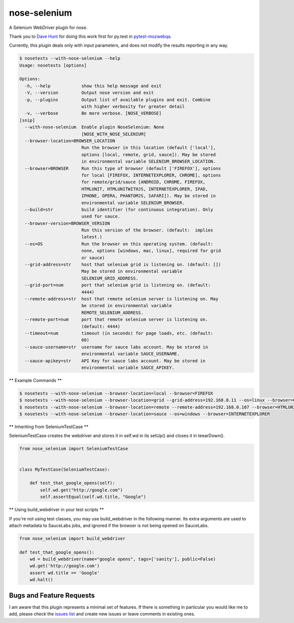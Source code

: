 nose-selenium
=============

A Selenium WebDriver plugin for nose.

Thank you to `Dave Hunt <http://github.com/davehut>`_ for doing
this work first for py.test in
`pytest-mozwebqa <http://github.com/davehunt/pytest-mozwebqa>`_.

Currently, this plugin deals only with input parameters, and does not
modify the results reporting in any way.

.. code-block:: bash

    $ nosetests --with-nose-selenium --help
    Usage: nosetests [options]

    Options:
      -h, --help            show this help message and exit
      -V, --version         Output nose version and exit
      -p, --plugins         Output list of available plugins and exit. Combine
                            with higher verbosity for greater detail
      -v, --verbose         Be more verbose. [NOSE_VERBOSE]
    [snip]
      --with-nose-selenium  Enable plugin NoseSelenium: None
                            [NOSE_WITH_NOSE_SELENIUM]
      --browser-location=BROWSER_LOCATION
                            Run the browser in this location (default ['local'],
                            options [local, remote, grid, sauce]). May be stored
                            in environmental variable SELENIUM_BROWSER_LOCATION.
      --browser=BROWSER     Run this type of browser (default ['FIREFOX'], options
                            for local [FIREFOX, INTERNETEXPLORER, CHROME], options
                            for remote/grid/sauce [ANDROID, CHROME, FIREFOX,
                            HTMLUNIT, HTMLUNITWITHJS, INTERNETEXPLORER, IPAD,
                            IPHONE, OPERA, PHANTOMJS, SAFARI]). May be stored in
                            environmental variable SELENIUM_BROWSER.
      --build=str           build identifier (for continuous integration). Only
                            used for sauce.
      --browser-version=BROWSER_VERSION
                            Run this version of the browser. (default:  implies
                            latest.)
      --os=OS               Run the browser on this operating system. (default:
                            none, options [windows, mac, linux], required for grid
                            or sauce)
      --grid-address=str    host that selenium grid is listening on. (default: [])
                            May be stored in environmental variable
                            SELENIUM_GRID_ADDRESS.
      --grid-port=num       port that selenium grid is listening on. (default:
                            4444)
      --remote-address=str  host that remote selenium server is listening on. May
                            be stored in environmental variable
                            REMOTE_SELENIUM_ADDRESS.
      --remote-port=num     port that remote selenium server is listening on.
                            (default: 4444)
      --timeout=num         timeout (in seconds) for page loads, etc. (default:
                            60)
      --sauce-username=str  username for sauce labs account. May be stored in
                            environmental variable SAUCE_USERNAME.
      --sauce-apikey=str    API Key for sauce labs account. May be stored in
                            environmental variable SAUCE_APIKEY.

** Example Commands **

.. code-block:: bash

    $ nosetests --with-nose-selenium --browser-location=local --browser=FIREFOX
    $ nosetests --with-nose-selenium --browser-location=grid --grid-address=192.168.0.11 --os=linux --browser=CHROME
    $ nosetests --with-nose-selenium --browser-location=remote --remote-address=192.168.0.107 --browser=HTMLUNIT
    $ nosetests --with-nose-selenium --browser-location=sauce --os=windows --browser=INTERNETEXPLORER

** Inheriting from SeleniumTestCase **

SeleniumTestCase creates the webdriver and stores it in self.wd in its setUp()
and closes it in teearDown().

.. code-block:: python

    from nose_selenium import SeleniumTestCase


    class MyTestCase(SeleniumTestCase):

        def test_that_google_opens(self):
            self.wd.get("http://google.com")
            self.assertEqual(self.wd.title, "Google")


** Using build_webdriver in your test scripts **

If you're not using test classes, you may use build_webdriver
in the following manner. Its extra arguments are used to attach
metadata to SauceLabs jobs, and ignored if the browser is not being
opened on SauceLabs.

.. code-block:: python

    from nose_selenium import build_webdriver

    def test_that_google_opens():
        wd = build_webdriver(name="google opens", tags=['sanity'], public=False)
        wd.get('http://google.com')
        assert wd.title == 'Google'
        wd.halt()


Bugs and Feature Requests
-------------------------

I am aware that this plugin represents a minimal set of features. If there is
something in particular you would like me to add, please check the
`issues list <http://github.com/klrmn/nose-selenium/issues>`_ and create new
issues or leave comments in existing ones.